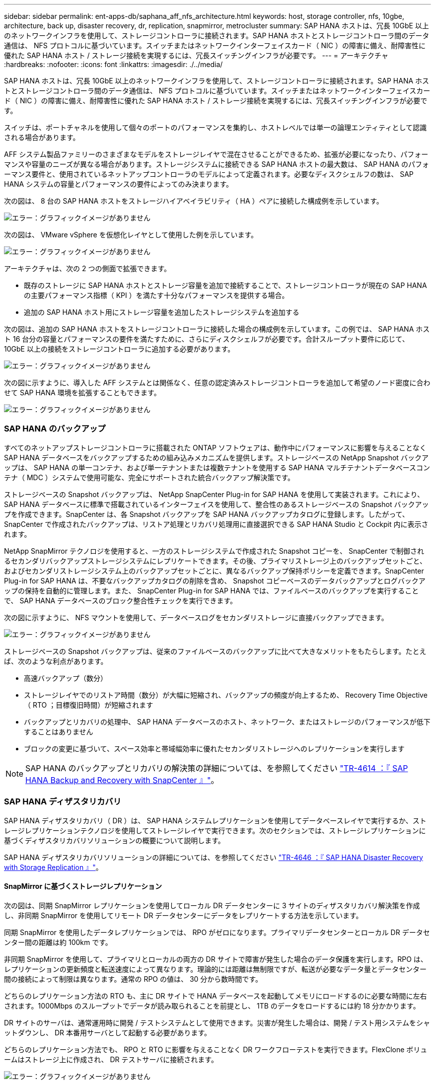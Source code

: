 ---
sidebar: sidebar 
permalink: ent-apps-db/saphana_aff_nfs_architecture.html 
keywords: host, storage controller, nfs, 10gbe, architecture, back up, disaster recovery, dr, replication, snapmirror, metrocluster 
summary: SAP HANA ホストは、冗長 10GbE 以上のネットワークインフラを使用して、ストレージコントローラに接続されます。SAP HANA ホストとストレージコントローラ間のデータ通信は、 NFS プロトコルに基づいています。スイッチまたはネットワークインターフェイスカード（ NIC ）の障害に備え、耐障害性に優れた SAP HANA ホスト / ストレージ接続を実現するには、冗長スイッチングインフラが必要です。 
---
= アーキテクチャ
:hardbreaks:
:nofooter: 
:icons: font
:linkattrs: 
:imagesdir: ./../media/


SAP HANA ホストは、冗長 10GbE 以上のネットワークインフラを使用して、ストレージコントローラに接続されます。SAP HANA ホストとストレージコントローラ間のデータ通信は、 NFS プロトコルに基づいています。スイッチまたはネットワークインターフェイスカード（ NIC ）の障害に備え、耐障害性に優れた SAP HANA ホスト / ストレージ接続を実現するには、冗長スイッチングインフラが必要です。

スイッチは、ポートチャネルを使用して個々のポートのパフォーマンスを集約し、ホストレベルでは単一の論理エンティティとして認識される場合があります。

AFF システム製品ファミリーのさまざまなモデルをストレージレイヤで混在させることができるため、拡張が必要になったり、パフォーマンスや容量のニーズが異なる場合があります。ストレージシステムに接続できる SAP HANA ホストの最大数は、 SAP HANA のパフォーマンス要件と、使用されているネットアップコントローラのモデルによって定義されます。必要なディスクシェルフの数は、 SAP HANA システムの容量とパフォーマンスの要件によってのみ決まります。

次の図は、 8 台の SAP HANA ホストをストレージハイアベイラビリティ（ HA ）ペアに接続した構成例を示しています。

image:saphana_aff_nfs_image2.png["エラー：グラフィックイメージがありません"]

次の図は、 VMware vSphere を仮想化レイヤとして使用した例を示しています。

image:saphana_aff_nfs_image3.jpg["エラー：グラフィックイメージがありません"]

アーキテクチャは、次の 2 つの側面で拡張できます。

* 既存のストレージに SAP HANA ホストとストレージ容量を追加で接続することで、ストレージコントローラが現在の SAP HANA の主要パフォーマンス指標（ KPI ）を満たす十分なパフォーマンスを提供する場合。
* 追加の SAP HANA ホスト用にストレージ容量を追加したストレージシステムを追加する


次の図は、追加の SAP HANA ホストをストレージコントローラに接続した場合の構成例を示しています。この例では、 SAP HANA ホスト 16 台分の容量とパフォーマンスの要件を満たすために、さらにディスクシェルフが必要です。合計スループット要件に応じて、 10GbE 以上の接続をストレージコントローラに追加する必要があります。

image:saphana_aff_nfs_image4.png["エラー：グラフィックイメージがありません"]

次の図に示すように、導入した AFF システムとは関係なく、任意の認定済みストレージコントローラを追加して希望のノード密度に合わせて SAP HANA 環境を拡張することもできます。

image:saphana_aff_nfs_image5.png["エラー：グラフィックイメージがありません"]



=== SAP HANA のバックアップ

すべてのネットアップストレージコントローラに搭載された ONTAP ソフトウェアは、動作中にパフォーマンスに影響を与えることなく SAP HANA データベースをバックアップするための組み込みメカニズムを提供します。ストレージベースの NetApp Snapshot バックアップは、 SAP HANA の単一コンテナ、および単一テナントまたは複数テナントを使用する SAP HANA マルチテナントデータベースコンテナ（ MDC ）システムで使用可能な、完全にサポートされた統合バックアップ解決策です。

ストレージベースの Snapshot バックアップは、 NetApp SnapCenter Plug-in for SAP HANA を使用して実装されます。これにより、 SAP HANA データベースに標準で搭載されているインターフェイスを使用して、整合性のあるストレージベースの Snapshot バックアップを作成できます。SnapCenter は、各 Snapshot バックアップを SAP HANA バックアップカタログに登録します。したがって、 SnapCenter で作成されたバックアップは、リストア処理とリカバリ処理用に直接選択できる SAP HANA Studio と Cockpit 内に表示されます。

NetApp SnapMirror テクノロジを使用すると、一方のストレージシステムで作成された Snapshot コピーを、 SnapCenter で制御されるセカンダリバックアップストレージシステムにレプリケートできます。その後、プライマリストレージ上のバックアップセットごと、およびセカンダリストレージシステム上のバックアップセットごとに、異なるバックアップ保持ポリシーを定義できます。SnapCenter Plug-in for SAP HANA は、不要なバックアップカタログの削除を含め、 Snapshot コピーベースのデータバックアップとログバックアップの保持を自動的に管理します。また、 SnapCenter Plug-in for SAP HANA では、ファイルベースのバックアップを実行することで、 SAP HANA データベースのブロック整合性チェックを実行できます。

次の図に示すように、 NFS マウントを使用して、データベースログをセカンダリストレージに直接バックアップできます。

image:saphana_aff_nfs_image6.jpg["エラー：グラフィックイメージがありません"]

ストレージベースの Snapshot バックアップは、従来のファイルベースのバックアップに比べて大きなメリットをもたらします。たとえば、次のような利点があります。

* 高速バックアップ（数分）
* ストレージレイヤでのリストア時間（数分）が大幅に短縮され、バックアップの頻度が向上するため、 Recovery Time Objective （ RTO ；目標復旧時間）が短縮されます
* バックアップとリカバリの処理中、 SAP HANA データベースのホスト、ネットワーク、またはストレージのパフォーマンスが低下することはありません
* ブロックの変更に基づいて、スペース効率と帯域幅効率に優れたセカンダリストレージへのレプリケーションを実行します



NOTE: SAP HANA のバックアップとリカバリの解決策の詳細については、を参照してください https://www.netapp.com/us/media/tr-4614.pdf["TR-4614 ：『 SAP HANA Backup and Recovery with SnapCenter 』"^]。



=== SAP HANA ディザスタリカバリ

SAP HANA ディザスタリカバリ（ DR ）は、 SAP HANA システムレプリケーションを使用してデータベースレイヤで実行するか、ストレージレプリケーションテクノロジを使用してストレージレイヤで実行できます。次のセクションでは、ストレージレプリケーションに基づくディザスタリカバリソリューションの概要について説明します。

SAP HANA ディザスタリカバリソリューションの詳細については、を参照してください https://www.netapp.com/pdf.html?item=/media/8584-tr4646pdf.pdf["TR-4646 ：『 SAP HANA Disaster Recovery with Storage Replication 』"^]。



==== SnapMirror に基づくストレージレプリケーション

次の図は、同期 SnapMirror レプリケーションを使用してローカル DR データセンターに 3 サイトのディザスタリカバリ解決策を作成し、非同期 SnapMirror を使用してリモート DR データセンターにデータをレプリケートする方法を示しています。

同期 SnapMirror を使用したデータレプリケーションでは、 RPO がゼロになります。プライマリデータセンターとローカル DR データセンター間の距離は約 100km です。

非同期 SnapMirror を使用して、プライマリとローカルの両方の DR サイトで障害が発生した場合のデータ保護を実行します。RPO は、レプリケーションの更新頻度と転送速度によって異なります。理論的には距離は無制限ですが、転送が必要なデータ量とデータセンター間の接続によって制限は異なります。通常の RPO の値は、 30 分から数時間です。

どちらのレプリケーション方法の RTO も、主に DR サイトで HANA データベースを起動してメモリにロードするのに必要な時間に左右されます。1000Mbps のスループットでデータが読み取られることを前提とし、 1TB のデータをロードするには約 18 分かかります。

DR サイトのサーバは、通常運用時に開発 / テストシステムとして使用できます。災害が発生した場合は、開発 / テスト用システムをシャットダウンし、 DR 本番用サーバとして起動する必要があります。

どちらのレプリケーション方法でも、 RPO と RTO に影響を与えることなく DR ワークフローテストを実行できます。FlexClone ボリュームはストレージ上に作成され、 DR テストサーバに接続されます。

image:saphana_aff_nfs_image7.png["エラー：グラフィックイメージがありません"]

同期レプリケーションで StrictSync モードが提供されます。何らかの理由でセカンダリストレージへの書き込みが完了しないと、アプリケーション I/O が失敗し、プライマリストレージシステムとセカンダリストレージシステムが同一になります。プライマリへのアプリケーション I/O は、 SnapMirror 関係のステータスが InSync に戻るまで再開されません。プライマリストレージで障害が発生した場合は、フェイルオーバー後にデータ損失なしでアプリケーション I/O をセカンダリストレージで再開できます。StrictSync モードでは、 RPO は常にゼロです。



==== MetroCluster に基づくストレージレプリケーション

次の図は、解決策の概要を示しています。各サイトのストレージクラスタがローカルで高可用性を実現し、本番環境のワークロードに使用されます。各サイトのデータはもう一方のサイトに同期的にレプリケートされ、災害のフェイルオーバー時に使用できます。

image:saphana_aff_nfs_image8.png["エラー：グラフィックイメージがありません"]

